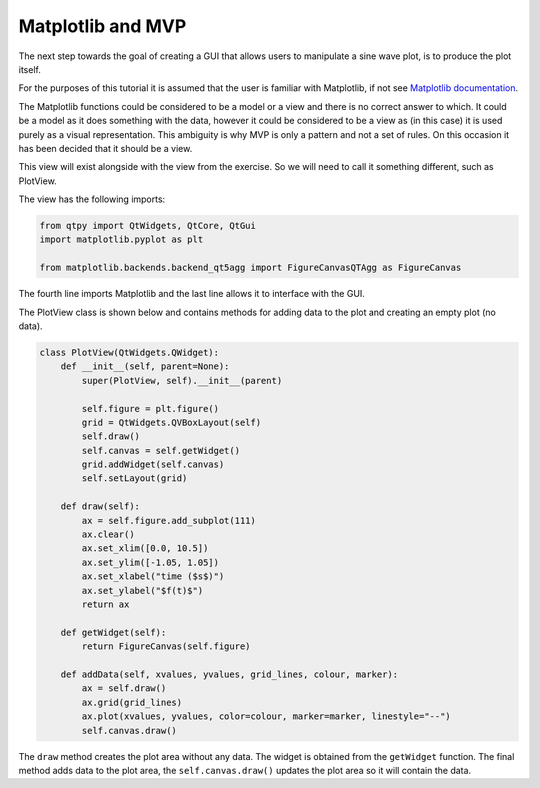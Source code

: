 .. _Matplotlib:

==================
Matplotlib and MVP
==================

The next step towards the goal of creating a GUI that allows users to
manipulate a sine wave plot, is to produce the plot itself.

For the purposes of this tutorial it is assumed that the user is
familiar with Matplotlib, if not see `Matplotlib documentation
<https://matplotlib.org/users/pyplot_tutorial.html>`_.

The Matplotlib functions could be considered to be a model or a view
and there is no correct answer to which. It could be a model as it
does something with the data, however it could be considered to be a
view as (in this case) it is used purely as a visual
representation. This ambiguity is why MVP is only a pattern and not a
set of rules. On this occasion it has been decided that it should be a
view.

This view will exist alongside with the view from the exercise. So we
will need to call it something different, such as PlotView.

The view has the following imports:

.. code-block:: python

    from qtpy import QtWidgets, QtCore, QtGui
    import matplotlib.pyplot as plt

    from matplotlib.backends.backend_qt5agg import FigureCanvasQTAgg as FigureCanvas

The fourth line imports Matplotlib and the last line allows it to
interface with the GUI.

The PlotView class is shown below and contains methods for adding data to
the plot and creating an empty plot (no data).

.. code-block:: python

    class PlotView(QtWidgets.QWidget):
        def __init__(self, parent=None):
            super(PlotView, self).__init__(parent)

            self.figure = plt.figure()
            grid = QtWidgets.QVBoxLayout(self)
            self.draw()
            self.canvas = self.getWidget()
            grid.addWidget(self.canvas)
            self.setLayout(grid)

        def draw(self):
            ax = self.figure.add_subplot(111)
            ax.clear()
            ax.set_xlim([0.0, 10.5])
            ax.set_ylim([-1.05, 1.05])
            ax.set_xlabel("time ($s$)")
            ax.set_ylabel("$f(t)$")
            return ax

        def getWidget(self):
            return FigureCanvas(self.figure)

        def addData(self, xvalues, yvalues, grid_lines, colour, marker):
            ax = self.draw()
            ax.grid(grid_lines)
            ax.plot(xvalues, yvalues, color=colour, marker=marker, linestyle="--")
            self.canvas.draw()

The ``draw`` method creates the plot area without any data. The widget
is obtained from the ``getWidget`` function. The final method adds
data to the plot area, the ``self.canvas.draw()`` updates the plot
area so it will contain the data.
